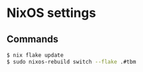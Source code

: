 * NixOS settings

#+LINK: nix https://github.com/NixOS/nix
#+LINK: hm https://github.com/nix-community/home-manager
#+LINK: flakes https://nixos.wiki/wiki/Flakes
#+LINK: nix-darwin https://github.com/LnL7/nix-darwin
#+LINK: hm https://github.com/nix-community/home-manager
#+LINK: nix-env-fish https://github.com/lilyball/nix-env.fish

** Commands

#+BEGIN_SRC sh
$ nix flake update
$ sudo nixos-rebuild switch --flake .#tbm
#+END_SRC

